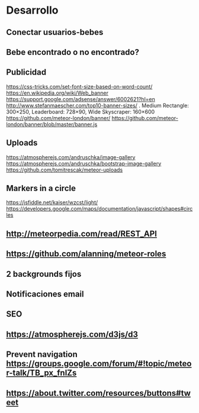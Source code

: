 
* Desarrollo
** Conectar usuarios-bebes
** Bebe encontrado o no encontrado?
** Publicidad
https://css-tricks.com/set-font-size-based-on-word-count/
https://en.wikipedia.org/wiki/Web_banner
https://support.google.com/adsense/answer/6002621?hl=en
http://www.stefanmaescher.com/top10-banner-sizes/ . Medium Rectangle: 300×250, Leaderboard: 728×90, Wide Skyscraper: 160×600
https://github.com/meteor-london/banner/
https://github.com/meteor-london/banner/blob/master/banner.js
** Uploads
https://atmospherejs.com/andruschka/image-gallery
https://atmospherejs.com/andruschka/bootstrap-image-gallery
https://github.com/tomitrescak/meteor-uploads
** Markers in a circle
https://jsfiddle.net/kaiser/wzcst/light/
https://developers.google.com/maps/documentation/javascript/shapes#circles
** http://meteorpedia.com/read/REST_API
** https://github.com/alanning/meteor-roles
** 2 backgrounds fijos
** Notificaciones email
** SEO
** https://atmospherejs.com/d3js/d3
** Prevent navigation https://groups.google.com/forum/#!topic/meteor-talk/TB_px_fnlZs
** https://about.twitter.com/resources/buttons#tweet
